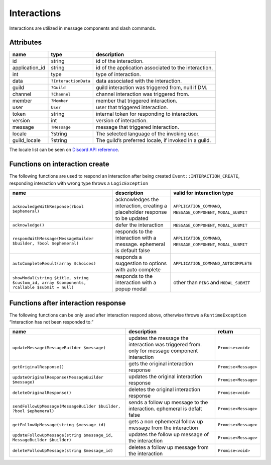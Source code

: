 ============
Interactions
============


Interactions are utilized in message components and slash commands.

Attributes
==========

+----------------+----------------------+------------------------------------------------------+
| name           | type                 | description                                          |
+================+======================+======================================================+
| id             | string               | id of the interaction.                               |
+----------------+----------------------+------------------------------------------------------+
| application_id | string               | id of the application associated to the interaction. |
+----------------+----------------------+------------------------------------------------------+
| int            | type                 | type of interaction.                                 |
+----------------+----------------------+------------------------------------------------------+
| data           | ``?InteractionData`` | data associated with the interaction.                |
+----------------+----------------------+------------------------------------------------------+
| guild          | ``?Guild``           | guild interaction was triggered from, null if DM.    |
+----------------+----------------------+------------------------------------------------------+
| channel        | ``?Channel``         | channel interaction was triggered from.              |
+----------------+----------------------+------------------------------------------------------+
| member         | ``?Member``          | member that triggered interaction.                   |
+----------------+----------------------+------------------------------------------------------+
| user           | ``User``             | user that triggered interaction.                     |
+----------------+----------------------+------------------------------------------------------+
| token          | string               | internal token for responding to interaction.        |
+----------------+----------------------+------------------------------------------------------+
| version        | int                  | version of interaction.                              |
+----------------+----------------------+------------------------------------------------------+
| message        | ``?Message``         | message that triggered interaction.                  |
+----------------+----------------------+------------------------------------------------------+
| locale         | ?string              | The selected language of the invoking user.          |
+----------------+----------------------+------------------------------------------------------+
| guild_locale   | ?string              | The guild’s preferred locale, if invoked in a guild. |
+----------------+----------------------+------------------------------------------------------+

The locale list can be seen on `Discord API reference <https://discord.com/developers/docs/reference#locales>`_.

Functions on interaction create
===============================

The following functions are used to respond an interaction after being created ``Event::INTERACTION_CREATE``, responding interaction with wrong type throws a ``LogicException``

+----------------------------------------------------------------------------------------------+-----------------------------------------------------------------------------+------------------------------------------------------------------+
| name                                                                                         | description                                                                 | valid for interaction type                                       |
+==============================================================================================+=============================================================================+==================================================================+
| ``acknowledgeWithResponse(?bool $ephemeral)``                                                | acknowledges the interaction, creating a placeholder response to be updated | ``APPLICATION_COMMAND``, ``MESSAGE_COMPONENT``, ``MODAL_SUBMIT`` |
+----------------------------------------------------------------------------------------------+-----------------------------------------------------------------------------+------------------------------------------------------------------+
| ``acknowledge()``                                                                            | defer the interaction                                                       | ``MESSAGE_COMPONENT``, ``MODAL_SUBMIT``                          |
+----------------------------------------------------------------------------------------------+-----------------------------------------------------------------------------+------------------------------------------------------------------+
| ``respondWithMessage(MessageBuilder $builder, ?bool $ephemeral)``                            | responds to the interaction with a message. ephemeral is default false      | ``APPLICATION_COMMAND``, ``MESSAGE_COMPONENT``, ``MODAL_SUBMIT`` |
+----------------------------------------------------------------------------------------------+-----------------------------------------------------------------------------+------------------------------------------------------------------+
| ``autoCompleteResult(array $choices)``                                                       | responds a suggestion to options with auto complete                         | ``APPLICATION_COMMAND_AUTOCOMPLETE``                             |
+----------------------------------------------------------------------------------------------+-----------------------------------------------------------------------------+------------------------------------------------------------------+
| ``showModal(string $title, string $custom_id, array $components, ?callable $submit = null)`` | responds to the interaction with a popup modal                              | other than ``PING`` and ``MODAL_SUBMIT``                         |
+----------------------------------------------------------------------------------------------+-----------------------------------------------------------------------------+------------------------------------------------------------------+

Functions after interaction response
====================================

The following functions can be only used after interaction respond above, otherwise throws a ``RuntimeException`` “Interaction has not been responded to.”

+------------------------------------------------------------------------+------------------------------------------------------------------------------------------------+----------------------+
| name                                                                   | description                                                                                    | return               |
+========================================================================+================================================================================================+======================+
| ``updateMessage(MessageBuilder $message)``                             | updates the message the interaction was triggered from. only for message component interaction | ``Promise<void>``    |
+------------------------------------------------------------------------+------------------------------------------------------------------------------------------------+----------------------+
| ``getOriginalResponse()``                                              | gets the original interaction response                                                         | ``Promise<Message>`` |
+------------------------------------------------------------------------+------------------------------------------------------------------------------------------------+----------------------+
| ``updateOriginalResponse(MessageBuilder $message)``                    | updates the original interaction response                                                      | ``Promise<Message>`` |
+------------------------------------------------------------------------+------------------------------------------------------------------------------------------------+----------------------+
| ``deleteOriginalResponse()``                                           | deletes the original interaction response                                                      | ``Promise<void>``    |
+------------------------------------------------------------------------+------------------------------------------------------------------------------------------------+----------------------+
| ``sendFollowUpMessage(MessageBuilder $builder, ?bool $ephemeral)``     | sends a follow up message to the interaction. ephemeral is defalt false                        | ``Promise<Message>`` |
+------------------------------------------------------------------------+------------------------------------------------------------------------------------------------+----------------------+
| ``getFollowUpMessage(string $message_id)``                             | gets a non ephemeral follow up message from the interaction                                    | ``Promise<Message>`` |
+------------------------------------------------------------------------+------------------------------------------------------------------------------------------------+----------------------+
| ``updateFollowUpMessage(string $message_id, MessageBuilder $builder)`` | updates the follow up message of the interaction                                               | ``Promise<Message>`` |
+------------------------------------------------------------------------+------------------------------------------------------------------------------------------------+----------------------+
| ``deleteFollowUpMessage(string $message_id)``                          | deletes a follow up message from the interaction                                               | ``Promise<void>``    |
+------------------------------------------------------------------------+------------------------------------------------------------------------------------------------+----------------------+
